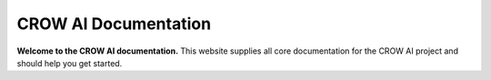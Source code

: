 =====================
CROW AI Documentation
=====================

**Welcome to the CROW AI documentation.** This website supplies all core documentation for the CROW AI project and should help you get started.